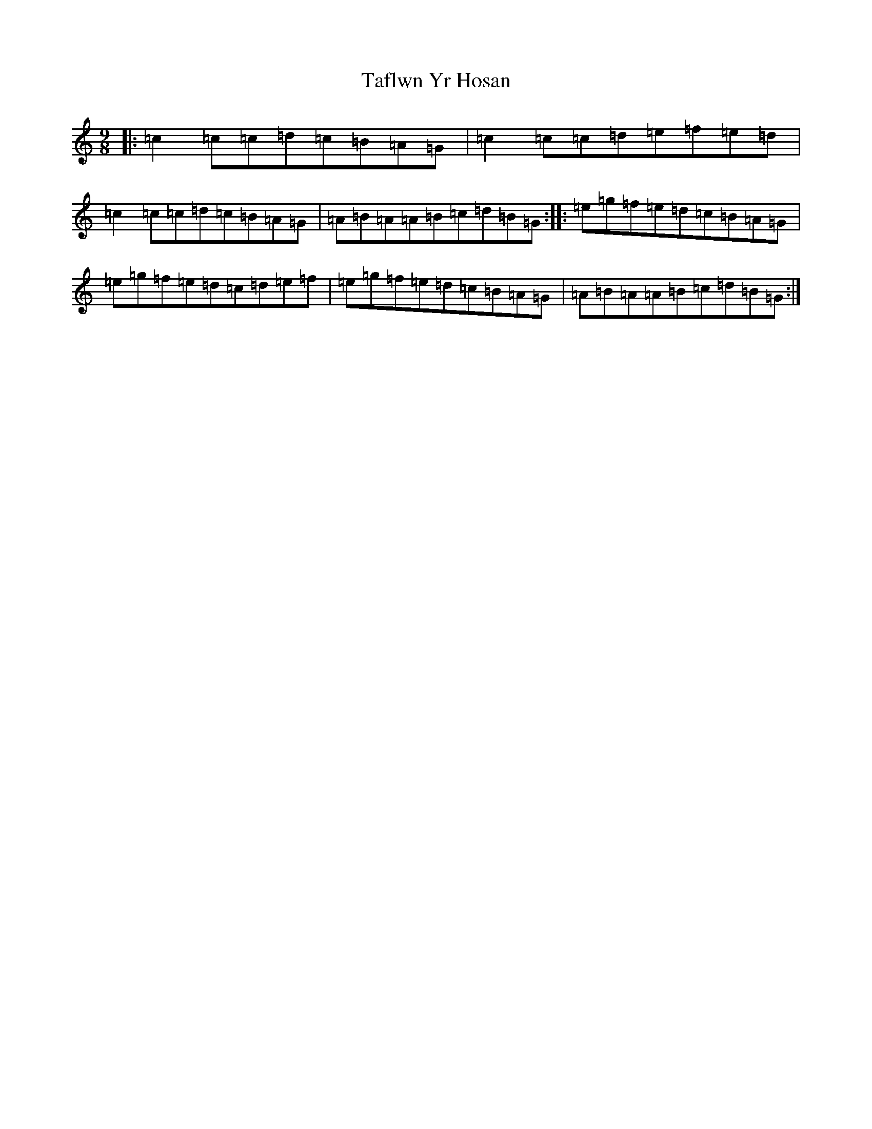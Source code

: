 X: 20615
T: Taflwn Yr Hosan
S: https://thesession.org/tunes/6108#setting18002
Z: D Major
R: slip jig
M: 9/8
L: 1/8
K: C Major
|:=c2=c=c=d=c=B=A=G|=c2=c=c=d=e=f=e=d|=c2=c=c=d=c=B=A=G|=A=B=A=A=B=c=d=B=G:||:=e=g=f=e=d=c=B=A=G|=e=g=f=e=d=c=d=e=f|=e=g=f=e=d=c=B=A=G|=A=B=A=A=B=c=d=B=G:|